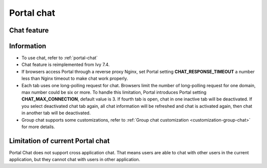 .. _components-portal-chat:

Portal chat
===========

.. _components-portal-chat-chat-feature:

Chat feature
------------

|chat|

.. _components-portal-chat-information:

Information
-----------

- To use chat, refer to :ref:`portal-chat`

- Chat feature is reimplemented from Ivy 7.4.

- If browsers access Portal through  a reverse proxy Nginx, set Portal setting **CHAT_RESPONSE_TIMEOUT** a number less than Nginx timeout to make chat work properly.

- Each tab uses one long-polling request for chat. Browsers limit the number of long-polling request for one domain, max number could be six or more.
  To handle this limitation, Portal introduces Portal setting **CHAT_MAX_CONNECTION**, default value is 3. If fourth tab is open, chat in one inactive tab will be deactivated.
  If you select deactivated chat tab again, all chat information will be refreshed and chat is activated again, then chat in another tab will be deactivated.

- Group chat supports some customizations, refer to :ref:`Group chat customization <customization-group-chat>` for more details.

.. _components-portal-chat-limitation:

Limitation of current Portal chat
---------------------------------

Portal Chat does not support cross application chat. That means users are
able to chat with other users in the current application, but they cannot chat
with users in other application.

.. |chat| image:: ../../screenshots/chat/chat.png
